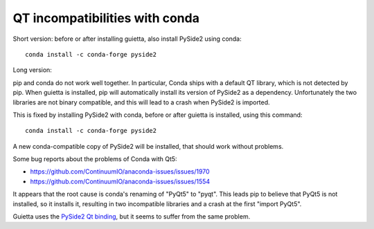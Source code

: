 
QT incompatibilities with conda
===============================

Short version: before or after installing guietta, also install PySide2
using conda::


  conda install -c conda-forge pyside2

Long version:

pip and conda do not work well together. In particular, Conda ships
with a default QT library, which is not detected by pip. When guietta
is installed, pip will automatically install its version of PySide2
as a dependency. Unfortunately the two libraries are not binary compatible,
and this will lead to a crash when PySide2 is imported.

This is fixed by installing PySide2 with conda, before or after guietta
is installed, using this command::

  conda install -c conda-forge pyside2

A new conda-compatible copy  of PySide2 will be installed, that
should work without problems.

Some bug reports about the problems of Conda with Qt5:

- https://github.com/ContinuumIO/anaconda-issues/issues/1970
- https://github.com/ContinuumIO/anaconda-issues/issues/1554
 
It appears that the root cause is conda's renaming of "PyQt5" to "pyqt".
This leads pip to believe that PyQt5 is not installed, so it installs it,
resulting in two incompatible libraries and a crash at the first
"import PyQt5".

Guietta uses the `PySide2 Qt binding <https://pypi.org/project/PySide2/>`_,
but it seems to suffer from the same problem.
